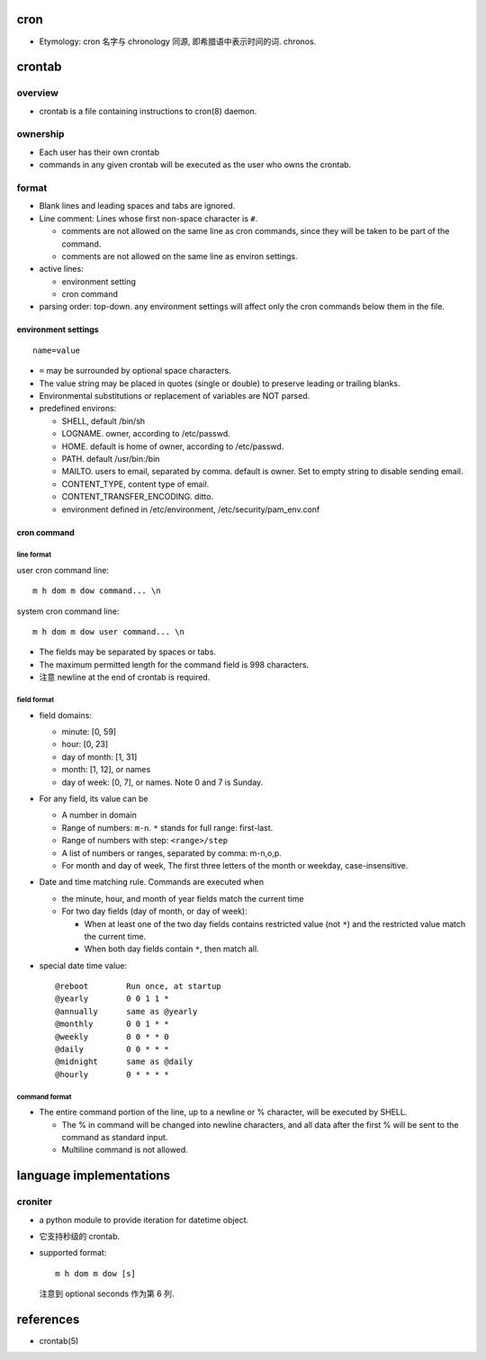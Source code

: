 cron
====
- Etymology: cron 名字与 chronology 同源, 即希腊语中表示时间的词. chronos.

crontab
=======
overview
--------
- crontab is a file containing instructions to cron(8) daemon.

ownership
---------
- Each user has their own crontab
 
- commands in any given crontab will be executed as the user who owns the
  crontab.

format
------
- Blank lines and leading spaces and tabs are ignored.

- Line comment: Lines whose first non-space character is ``#``. 
  
  * comments are not allowed on the same line as cron commands, since they will
    be taken to be part of the command.

  * comments are not allowed on the same line as environ settings.

- active lines:

  * environment setting

  * cron command

- parsing order: top-down. any environment settings will affect only the cron
  commands below them in the file.

environment settings
^^^^^^^^^^^^^^^^^^^^
::

  name=value

- ``=`` may be surrounded by optional space characters.

- The value string may be placed in quotes (single or double) to preserve
  leading or trailing blanks.

- Environmental substitutions or replacement of variables are NOT parsed.

- predefined environs:

  * SHELL, default /bin/sh

  * LOGNAME. owner, according to /etc/passwd.

  * HOME. default is home of owner, according to /etc/passwd.

  * PATH. default /usr/bin:/bin

  * MAILTO. users to email, separated by comma. default is owner. Set to empty
    string to disable sending email.

  * CONTENT_TYPE, content type of email.
    
  * CONTENT_TRANSFER_ENCODING. ditto.

  * environment defined in /etc/environment, /etc/security/pam_env.conf

cron command
^^^^^^^^^^^^
line format
"""""""""""
user cron command line::

  m h dom m dow command... \n

system cron command line::

  m h dom m dow user command... \n

- The fields may be separated by spaces or tabs.

- The maximum permitted length for the command field is 998 characters.

- 注意 newline at the end of crontab is required.

field format
""""""""""""
- field domains:

  * minute: [0, 59]

  * hour: [0, 23]

  * day of month: [1, 31]

  * month: [1, 12], or names

  * day of week: [0, 7], or names. Note 0 and 7 is Sunday.

- For any field, its value can be

  - A number in domain

  - Range of numbers: ``m-n``. ``*`` stands for full range: first-last.

  - Range of numbers with step: ``<range>/step``

  - A list of numbers or ranges, separated by comma: m-n,o,p.

  - For month and day of week, The first three letters of the month or weekday,
    case-insensitive.
  
- Date and time matching rule. Commands are executed when

  * the minute, hour, and month of year fields match the current time

  * For two day fields (day of month, or day of week):

    - When at least one of the two day fields contains restricted value (not
      ``*``) and the restricted value match the current time.

    - When both day fields contain ``*``, then match all.

- special date time value::

    @reboot        Run once, at startup
    @yearly        0 0 1 1 *
    @annually      same as @yearly
    @monthly       0 0 1 * *
    @weekly        0 0 * * 0
    @daily         0 0 * * *
    @midnight      same as @daily
    @hourly        0 * * * *

command format
""""""""""""""
- The entire command portion of the line, up to a newline or % character, will
  be executed by SHELL.

  * The % in command will be changed into newline characters, and all data
    after the first % will be sent to the command as standard input.

  * Multiline command is not allowed.

language implementations
========================
croniter
--------
- a python module to provide iteration for datetime object.

- 它支持秒级的 crontab.

- supported format::

    m h dom m dow [s]

  注意到 optional seconds 作为第 6 列.

references
==========
- crontab(5)
